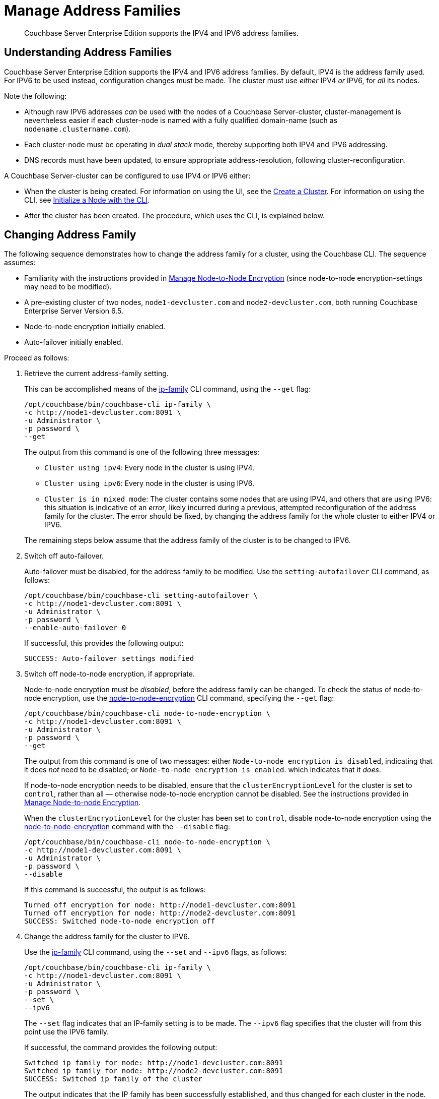 = Manage Address Families

[abstract]
Couchbase Server Enterprise Edition supports the IPV4 and IPV6 address families.

[#understanding-address-families]
== Understanding Address Families

Couchbase Server Enterprise Edition supports the IPV4 and IPV6 address families.
By default, IPV4 is the address family used.
For IPV6 to be used instead, configuration changes must be made.
The cluster must use _either_ IPV4 _or_ IPV6, for _all_ its nodes.

Note the following:

* Although raw IPV6 addresses _can_ be used with the nodes of a Couchbase Server-cluster, cluster-management is nevertheless easier if each cluster-node is named with a fully qualified domain-name (such as `nodename.clustername.com`).

* Each cluster-node must be operating in _dual stack_ mode, thereby supporting both IPV4 and IPV6 addressing.

* DNS records must have been updated, to ensure appropriate address-resolution, following cluster-reconfiguration.

A Couchbase Server-cluster can be configured to use IPV4 or IPV6 either:

* When the cluster is being created.
For information on using the UI, see the xref:manage:manage-nodes/create-cluster.adoc[Create a Cluster].
For information on using the CLI, see xref:manage:manage-nodes/initialize-node.adoc#initialize-a-node-with-the-cli[Initialize a Node with the CLI].

* After the cluster has been created.
The procedure, which uses the CLI, is explained below.

[#changing-address-family-to-ipv6]
== Changing Address Family

The following sequence demonstrates how to change the address family for a cluster, using the Couchbase CLI.
The sequence assumes:

* Familiarity with the instructions provided in xref:manage:manage-nodes/apply-node-to-node-encryption.adoc[Manage Node-to-Node Encryption] (since node-to-node encryption-settings may need to be modified).

* A pre-existing cluster of two nodes, `node1-devcluster.com` and `node2-devcluster.com`, both running Couchbase Enterprise Server Version 6.5.

* Node-to-node encryption initially enabled.

* Auto-failover initially enabled.

Proceed as follows:

. Retrieve the current address-family setting.
+
This can be accomplished means of the xref:cli:cbcli/couchbase-cli-ip-family.adoc[ip-family] CLI command, using the `--get` flag:
+
----
/opt/couchbase/bin/couchbase-cli ip-family \
-c http://node1-devcluster.com:8091 \
-u Administrator \
-p password \
--get
----
+
The output from this command is one of the following three messages:

** `Cluster using ipv4`: Every node in the cluster is using IPV4.
** `Cluster using ipv6`: Every node in the cluster is using IPV6.
** `Cluster is in mixed mode`:  The cluster contains some nodes that are using IPV4, and others that are using IPV6: this situation is indicative of an _error_, likely incurred during a previous, attempted reconfiguration of the address family for the cluster.
The error should be fixed, by changing the address family for the whole cluster to either IPV4 or IPV6.

+
The remaining steps below assume that the address family of the cluster is to be changed to IPV6.

. Switch off auto-failover.
+
Auto-failover must be disabled, for the address family to be modified.
Use the `setting-autofailover` CLI command, as follows:
+
----
/opt/couchbase/bin/couchbase-cli setting-autofailover \
-c http://node1-devcluster.com:8091 \
-u Administrator \
-p password \
--enable-auto-failover 0
----
+
If successful, this provides the following output:
+
----
SUCCESS: Auto-failover settings modified
----

. Switch off node-to-node encryption, if appropriate.
+
Node-to-node encryption must be _disabled_, before the address family can be changed.
To check the status of node-to-node encryption, use the xref:cli:cbcli/couchbase-cli-node-to-node-encryption.adoc[node-to-node-encryption] CLI command, specifying the `--get` flag:
+
----
/opt/couchbase/bin/couchbase-cli node-to-node-encryption \
-c http://node1-devcluster.com:8091 \
-u Administrator \
-p password \
--get
----
+
The output from this command is one of two messages: either `Node-to-node encryption is disabled`, indicating that it does _not_ need to be disabled; or `Node-to-node encryption is enabled`. which indicates that it _does_.
+
If node-to-node encryption needs to be disabled, ensure that the `clusterEncryptionLevel` for the cluster is set to `control`, rather than all &#8212; otherwise node-to-node encryption cannot be disabled.
See the instructions provided in xref:manage:manage-nodes/apply-node-to-node-encryption.adoc[Manage Node-to-node Encryption].
+
When the `clusterEncryptionLevel` for the cluster has been set to `control`, disable node-to-node encryption using the xref:cli:cbcli/couchbase-cli-node-to-node-encryption.adoc[node-to-node-encryption] command with the `--disable` flag:
+
----
/opt/couchbase/bin/couchbase-cli node-to-node-encryption \
-c http://node1-devcluster.com:8091 \
-u Administrator \
-p password \
--disable
----
+
If this command is successful, the output is as follows:
+
----
Turned off encryption for node: http://node1-devcluster.com:8091
Turned off encryption for node: http://node2-devcluster.com:8091
SUCCESS: Switched node-to-node encryption off
----

. Change the address family for the cluster to IPV6.
+
Use the xref:cli:cbcli/couchbase-cli-ip-family.adoc[ip-family] CLI command, using the `--set` and `--ipv6` flags, as follows:
+
----
/opt/couchbase/bin/couchbase-cli ip-family \
-c http://node1-devcluster.com:8091 \
-u Administrator \
-p password \
--set \
--ipv6
----
+
The `--set` flag indicates that an IP-family setting is to be made.
The `--ipv6` flag specifies that the cluster will from this point use the IPV6 family.
+
If successful, the command provides the following output:
+
----
Switched ip family for node: http://node1-devcluster.com:8091
Switched ip family for node: http://node2-devcluster.com:8091
SUCCESS: Switched ip family of the cluster
----
+
The output indicates that the IP family has been successfully established, and thus changed for each cluster in the node.

. If appropriate, switch node-to-node encryption back on.
Use the `node-to-node-encryption` CLI command, specifying the `--enable` flag:
+
----
/opt/couchbase/bin/couchbase-cli node-to-node-encryption \
-c http://node1-devcluster.com:8091 \
-u Administrator \
-p password \
--enable
----
+
If the command succeeds, the following output is displayed:
+
----
Turned on encryption for node: http://node1-devcluster.com:8091
Turned on encryption for node: http://node2-devcluster.com:8091
SUCCESS: Switched node-to-node encryption on
----

. If appropriate, switch auto-failover back on.
+
----
/opt/couchbase/bin/couchbase-cli setting-autofailover \
-c http://node1-devcluster.com:8091 \
-u Administrator \
-p password \
--enable-auto-failover 1 \
--auto-failover-timeout 120 \
--enable-failover-of-server-groups 1 \
--max-failovers 2 \
--can-abort-rebalance 1
----
+
The parameter values specify that auto-failover be enabled with a timeout of 120 seconds; with a maximum of two, sequential automated failovers able to occur, prior to administrator intervention being required.
Automated failover of server groups is enabled, as is the aborting of rebalance.
+
If the command succeeds, and the settings are successfully modified, the following output is displayed:
+
----
SUCCESS: Auto-failover settings modified
----

This concludes the sequence of commands: the cluster is now running with the IPV6 address family.
